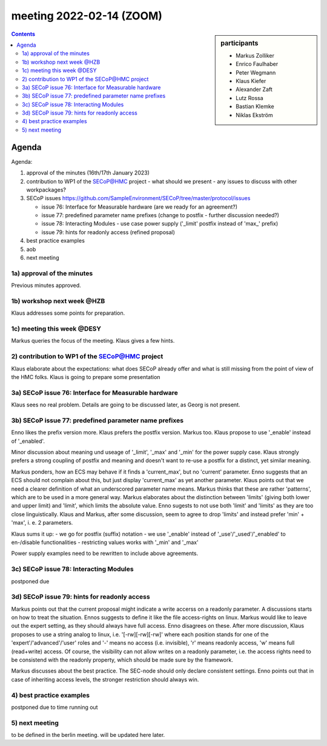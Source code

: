 meeting 2022-02-14 (ZOOM)
@@@@@@@@@@@@@@@@@@@@@@@@@

.. sidebar:: participants

     * Markus Zolliker
     * Enrico Faulhaber
     * Peter Wegmann
     * Klaus Kiefer
     * Alexander Zaft
     * Lutz Rossa
     * Bastian Klemke
     * Niklas Ekström

.. contents:: Contents
    :local:
    :depth: 3


Agenda
------

Agenda:

1) approval of the minutes (16th/17th January 2023)

2) contribution to WP1 of the SECoP@HMC project
   - what should we present
   - any issues to discuss with other workpackages?

3) SECoP issues https://github.com/SampleEnvironment/SECoP/tree/master/protocol/issues

   - issue 76: Interface for Measurable hardware (are we ready for an agreement?)
   - issue 77: predefined parameter name prefixes (change to postfix - further discussion needed?)
   - issue 78: Interacting Modules - use case power supply ('_limit' postfix instead of 'max_' prefix)
   - issue 79: hints for readonly access (refined proposal)

4) best practice examples

5) aob

6) next meeting


1a) approval of the minutes
==========================

Previous minutes approved.

1b) workshop next week @HZB
===========================

Klaus addresses some points for preparation.

1c) meeting this week @DESY
===========================

Markus queries the focus of the meeting. Klaus gives a few hints.

2) contribution to WP1 of the SECoP@HMC project
===============================================

Klaus elaborate about the expectations: what does SECoP already offer and
what is still missing from the point of view of the HMC folks.
Klaus is going to prepare some presentation

3a) SECoP issue 76: Interface for Measurable hardware
=====================================================

Klaus sees no real problem. Details are going to be discussed later, as Georg is not present.

3b) SECoP issue 77: predefined parameter name prefixes
======================================================

Enno likes the prefix version more. Klaus prefers the postfix version.
Markus too. Klaus propose to use '_enable' instead of '_enabled'.

Minor discussion about meaning und useage of '_limit', '_max' and '_min' for the power supply case.
Klaus strongly prefers a strong coupling of postfix and meaning and
doesn't want to re-use a postfix for a distinct, yet similar meaning.

Markus ponders, how an ECS may behave if it finds a 'current_max', but no 'current' parameter.
Enno suggests that an ECS should not complain about this, but just display 'current_max' as yet another parameter.
Klaus points out that we need a clearer definition of what an underscored parameter name means.
Markus thinks that these are rather 'patterns', which are to be used in a more general way.
Markus elaborates about the distinction between 'limits' (giving both lower and upper limit) and
'limit', which limits the absolute value.
Enno sugests to not use both 'limit' and 'limits' as they are too close linguistically.
Klaus and Markus, after some discussion, seem to agree to drop 'limits' and instead prefer
'min' + 'max', i. e. 2 parameters.

Klaus sums it up:
- we go for postfix (suffix) notation
- we use '_enable' instead of '_use'/'_used'/'_enabled' to en-/disable functionalities
- restricting values works with '_min' and '_max'

Power supply examples need to be rewritten to include above agreements.

3c) SECoP issue 78: Interacting Modules
=======================================

postponed due

3d) SECoP issue 79: hints for readonly access
=============================================

Markus points out that the current proposal might indicate a write accerss on a readonly parameter.
A discussions starts on how to treat the situation.
Ennos suggests to define it like the file access-rights on linux.
Markus would like to leave out the expert setting, as they should always have full access.
Enno disagrees on these.
After more discussion, Klaus proposes to use a string analog to linux, i.e. '[-rw][-rw][-rw]'
where each position stands for one of the 'expert'/'advanced'/'user' roles and
'-' means no access (i.e. invisible), 'r' means readonly access, 'w' means full (read+write) access.
Of course, the visibility can not allow writes on a readonly parameter, i.e. the access rights need
to be consistend with the readonly property, which should be made sure by the framework.

Markus discusses about the best practice. The SEC-node should only declare consistent settings.
Enno points out that in case of inheriting access levels, the stronger restriction should always win.

4) best practice examples
=========================

postponed due to time running out


5) next meeting
===============

to be defined in the berlin meeting. will be updated here later.
